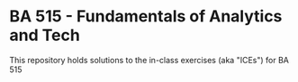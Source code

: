 * BA 515 - Fundamentals of Analytics and Tech
This repository holds solutions to the in-class exercises (aka "ICEs") for BA 515
